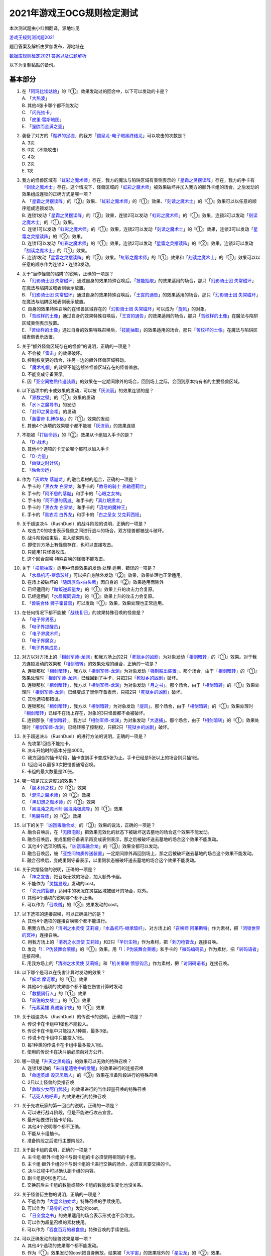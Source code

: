 ============================
2021年游戏王OCG规则检定测试
============================

本次测试题由小红帽翻译，源地址见

| \ `游戏王规则测试题2021 <https://www.bilibili.com/read/cv13875730>`__\

题目答案及解析由罗伽发布，源地址在

| \ `数据库规则检定2021 答案以及试题解析 <https://www.bilibili.com/read/cv14008601>`__\

以下为复制黏贴的备份。

基本部分
===========

1.  | 在「`阿玛比埃姑娘`_」的『①』效果发动过的回合中，以下可以发动的卡是？
    | A. 「`大热波`_」
    | B. 其他4张卡哪个都不能发动
    | C. 「`闪光抽卡`_」
    | D. 「`皮里·雷斯地图`_」
    | E. 「`强欲而金满之壶`_」

2.  | 装备了对方的「`魔界的足枷`_」的我方「`铠皇龙-电子暗黑终结龙`_」可以攻击的次数是？
    | A. 3次
    | B. 0次（不能攻击）
    | C. 4次
    | D. 2次
    | E. 1次

3.  | 我方的怪兽区域有「`虹彩之魔术师`_」存在，我方的魔法与陷阱区域有表侧表示的「`星霜之灵摆读阵`_」存在，我方的手卡有「`刻读之魔术士`_」存在。这个情况下，怪兽区域的「`虹彩之魔术师`_」被效果破坏并加入我方的额外卡组的场合，之后发动的效果组成连锁的正确方式是哪一项？
    | A. 「`星霜之灵摆读阵`_」的『②』效果、「`虹彩之魔术师`_」的『①』效果、「`刻读之魔术士`_」的『①』效果可以以任意的顺序组成连锁发动。
    | B. 连锁1发动「`星霜之灵摆读阵`_」的『②』效果，连锁2可以发动「`虹彩之魔术师`_」的『①』效果，连锁3可以发动「`刻读之魔术士`_」的『①』效果。
    | C. 连锁1可以发动「`虹彩之魔术师`_」的『①』效果，连锁2可以发动「`刻读之魔术士`_」的『①』效果，连锁3可以发动「`星霜之灵摆读阵`_」的『②』效果。
    | D. 连锁1可以发动「`虹彩之魔术师`_」的『①』效果，连锁2可以发动「`星霜之灵摆读阵`_」的『②』效果，连锁3可以发动「`刻读之魔术士`_」的『①』效果。
    | E. 连锁1发动「`星霜之灵摆读阵`_」的『②』效果。「`虹彩之魔术师`_」的『①』效果和「`刻读之魔术士`_」的『①』效果可以以任意的顺序作为连锁2・连锁3发动。

4.  | 关于“当作怪兽的陷阱”的说明，正确的一项是？
    | A. 「`幻影骑士团 失常磁环`_」通过自身的效果特殊召唤后，「`技能抽取`_」的效果适用的场合，那只「`幻影骑士团 失常磁环`_」在魔法与陷阱区域表侧表示放置。
    | B. 「`幻影骑士团 失常磁环`_」通过自身的效果特殊召唤后，「`王宫的通告`_」的效果适用的场合，那只「`幻影骑士团 失常磁环`_」在魔法与陷阱区域表侧表示放置。
    | C. 自身的效果特殊召唤的在怪兽区域存在的「`幻影骑士团 失常磁环`_」可以成为「`旋风`_」的对象。
    | D. 「`苦纹样的土像`_」通过自身的效果特殊召唤后，「`王宫的通告`_」的效果适用的场合，那只「`苦纹样的土像`_」在魔法与陷阱区域表侧表示放置。
    | E. 「`苦纹样的土像`_」通过自身的效果特殊召唤后，「`技能抽取`_」的效果适用的场合，那只「`苦纹样的土像`_」在魔法与陷阱区域表侧表示放置。

5.  | 关于“额外怪兽区域存在的怪兽”的说明，正确的一项是？
    | A. 不会被「`雷击`_」的效果破坏。
    | B. 控制权变更的场合，往另一边的额外怪兽区域移动。
    | C. 「`魔术礼帽`_」的效果不能选额外怪兽区域存在的怪兽盖放。
    | D. 不能变成守备表示。
    | E. 因「`亚空间物质传送装置`_」的效果在一定期间除外的场合，回到场上之际，会回到原本持有者的主要怪兽区域。

6.  | 以下选项中的卡或效果的发动，可以被「`灰流丽`_」的效果连锁的是？
    | A. 「`源数之壁`_」的『①』效果的发动
    | B. 「`水卜之魔导书`_」的发动
    | C. 「`封印之黄金柜`_」的发动
    | D. 「`轰雷帝 扎博尔格`_」的『①』效果的发动
    | E. 其他4个选项的效果哪个都不能被「`灰流丽`_」的效果连锁

7.  | 不能被「`打破命运`_」的『②』效果从卡组加入手卡的是？
    | A. 「`D-战术`_」
    | B. 其他4个选项的卡无论哪个都可以加入手卡
    | C. 「`D-力量`_」
    | D. 「`幽狱之时计塔`_」
    | E. 「`融合命运`_」

8.  | 作为「`灰烬龙 落胤龙`_」的融合素材的组合，正确的一项是？
    | A. 手卡的「`黑衣龙 白界龙`_」和手卡的「`教导的骑士 弗勒德莉丝`_」
    | B. 手卡的「`阿不思的落胤`_」和手卡的「`心眼之女神`_」
    | C. 手卡的「`阿不思的落胤`_」和手卡的「`真红眼黑龙`_」
    | D. 手卡的「`黑衣龙 白界龙`_」和手卡的「`沼地的魔神王`_」
    | E. 手卡的「`黑衣龙 白界龙`_」和手卡的「`白之圣女 艾克莉西娅`_」

9.  | 关于超速决斗（RushDuel）的战斗阶段的说明，正确的一项是？
    | A. 攻击力0的攻击表示怪兽之间进行战斗的场合，双方怪兽都被战斗破坏。
    | B. 战斗阶段结束后，进入结束阶段。
    | C. 即使对方场上有怪兽存在，也可以直接攻击。
    | D. 只能用1只怪兽攻击。
    | E. 这个回合召唤·特殊召唤的怪兽不能攻击。

10. | 关于「`技能抽取`_」适用中怪兽效果的发动·处理·适用，错误的一项是？
    | A. 「`水晶机巧-继承玻纤`_」可以把自身除外发动『②』效果，效果处理也正常适用。
    | B. 在场上被破坏的「`随风旅鸟×白头鹰`_」因自身的『②』效果适用而除外
    | C. 已经适用的「`暗叛逆超量龙`_」的『①』效果上升的攻击力会复原。
    | D. 已经适用的「`水晶翼同调龙`_」的『①』效果上升的攻击力会复原。
    | E. 「`兽装合体 狮子霍普雷`_」可以发动『①』效果，效果处理也正常适用。

11. | 在任何情况下都不能被「`战线复归`_」的效果特殊召唤的怪兽是？
    | A. 「`电子界男巫`_」
    | B. 「`电子界提醒员`_」
    | C. 「`电子界魔术师`_」
    | D. 「`电子界魔女`_」
    | E. 「`电子界集成员`_」

12. | 对方以对方场上的「`相剑军师-龙渊`_」和我方场上的2只「`死狱乡的凶剧`_」为对象发动「`相剑暗转`_」的『①』效果。对于我方连锁发动的效果和「`相剑暗转`_」的效果处理的组合，正确的一项是？
    | A. 连锁那张「`相剑暗转`_」，我方以「`相剑军师-龙渊`_」为对象发动「`强制脱出装置`_」。那个场合，由于「`相剑暗转`_」的『①』效果处理时「`相剑军师-龙渊`_」已经回到了手卡，只把2只「`死狱乡的凶剧`_」破坏。
    | B. 连锁那张「`相剑暗转`_」，我方以「`相剑军师-龙渊`_」为对象发动「`月之书`_」。那个场合，由于「`相剑暗转`_」的『①』效果处理时「`相剑军师-龙渊`_」已经变成了里侧守备表示，只把2只「`死狱乡的凶剧`_」破坏。
    | C. 其他选项都错误。
    | D. 连锁那张「`相剑暗转`_」，我方以「`相剑暗转`_」为对象发动「`旋风`_」。那个场合，由于「`相剑暗转`_」的『①』效果处理时「`相剑暗转`_」已经不在场上存在，对象的3只怪兽都不会被破坏。
    | E. 连锁那张「`相剑暗转`_」，我方以「`相剑军师-龙渊`_」为对象发动「`大逮捕`_」。那个场合，由于「`相剑暗转`_」的『①』效果处理时「`相剑军师-龙渊`_」已经转移了控制权，只把2只「`死狱乡的凶剧`_」破坏。

13. | 关于超速决斗（RushDuel）的进行方法的说明，正确的一项是？
    | A. 先攻第1回合不能抽卡。
    | B. 决斗开始时的基本分是4000。
    | C. 我方回合的抽卡阶段，抽卡直到手卡变成5张为止。手卡已经是5张以上的场合则只抽1张。
    | D. 1回合可以最多3次把怪兽通常召唤。
    | E. 卡组的最大数量是20张。

14. | 哪一项是咒文速度2的效果？
    | A. 「`魔术师之杖`_」的『②』效果
    | B. 「`混沌之魔术师`_」的『②』效果
    | C. 「`黑幻想之魔术师`_」的『③』效果
    | D. 「`黑混沌之魔术师·黑混沌极魔导`_」的『①』效果
    | E. 「`黑魔导阵`_」的『②』效果

15. | 以下的关于「`凶饿毒融合龙`_」的『③』效果的说法，正确的一项是？
    | A. 融合召唤后，在「`无限泡影`_」把效果无效化的状态下被破坏送去墓地的场合这个效果不能发动。
    | B. 融合召唤后，变成里侧守备表示再变成表侧表示，那之后被破坏送去墓地的场合这个效果不能发动。
    | C. 其他4个选项的情况，「`凶饿毒融合龙`_」的『③』效果全都可以发动。
    | D. 融合召唤后，被「`亚空间物质传送装置`_」一定期间除外再回到场上，那之后被破坏送去墓地的场合这个效果不能发动。
    | E. 融合召唤后，变成里侧守备表示，以里侧状态被破坏送去墓地的场合这个效果不能发动。

16. | 关于灵摆怪兽的说明，正确的一项是？
    | A. 「`神之宣告`_」把召唤无效的场合，加入额外卡组。
    | B. 不能作为「`灵摆显现`_」发动的cost。
    | C. 「`次元的裂缝`_」适用中的状况在灵摆区域被破坏的场合，除外。
    | D. 其他4个选项的说明哪个都不正确。
    | E. 可以作为「`召唤僧`_」的『③』效果发动的cost。

17. | 以下选项的连接召唤，可以正确进行的是？
    | A. 其他4个选项的连接召唤哪个都不能进行。
    | B. 用我方场上的「`清冽之水灵使 艾莉娅`_」「`水晶机巧-继承玻纤`_」、对方场上的「`召唤师 阿莱斯特`_」作为素材，把「`闭锁世界的冥神`_」连接召唤。
    | C. 用我方场上的「`清冽之水灵使 艾莉娅`_」和2只「`羊衍生物`_」作为素材，把「`刺刀枪管龙`_」连接召唤。
    | D. 发动「`I：P伪装舞会莱娜`_」的『①』效果，用「`I：P伪装舞会莱娜`_」和手卡的「`微码编码员`_」作为素材，把「`转码语者`_」连接召唤。
    | E. 用我方场上的「`清冽之水灵使 艾莉娅`_」和「`机关重联 愤怒钩舌`_」作为素材，把「`访问码语者`_」连接召唤。

18. | 以下哪个是可以在伤害计算时发动的效果？
    | A. 「`妖龙 摩诃摩`_」的『①』效果
    | B. 其他4个选项的效果哪个都不能在伤害计算时发动
    | C. 「`救援隔行人`_」的『①』效果
    | D. 「`新锐的女战士`_」的『①』效果
    | E. 「`元素英雄 真诚新宇侠`_」的『①』效果

19. | 关于超速决斗（RushDuel）的传说卡的说明，正确的一项是？
    | A. 传说卡在卡组中1张也不能投入。
    | B. 传说卡在卡组中只能投入1种类，最多3张。
    | C. 传说卡在卡组中只能投入1张。
    | D. 每1种类的传说卡在卡组中最多投入1张。
    | E. 使用的传说卡在决斗前必须向对方公开。

20. | 哪一项是「`升天之黑角笛`_」的效果可以无效的特殊召唤？
    | A. 连锁1发动的「`来自星遗物中的觉醒`_」的效果进行的连接召唤
    | B. 「`命运英雄 毁灭凤凰人`_」的『③』效果在准备阶段进行的特殊召唤
    | C. 2只以上怪兽的灵摆召唤
    | D. 「`救祓少女阿门武装`_」的效果进行的当作超量召唤的特殊召唤
    | E. 「`活死人的呼声`_」的效果进行的特殊召唤

21. | 关于先攻玩家的第一回合的说明，正确的一项是？
    | A. 可以进行战斗阶段，但是不能进行攻击宣言。
    | B. 最开始要进行抽卡阶段。
    | C. 其他4个说明哪个都不正确。
    | D. 不能从卡组抽卡。
    | E. 准备阶段之后进行主要阶段2。

22. | 关于副卡组的说明，正确的一项是？
    | A. 主卡组·额外卡组的卡与副卡组的卡必须使用相同的卡套。
    | B. 主卡组·额外卡组的卡与副卡组的卡进行交换的场合，必须宣言要交换的卡。
    | C. 决斗过程中可以确认副卡组的内容。
    | D. 副卡组是0张也可以。
    | E. 交换前后主卡组的数量或额外卡组的数量发生变化也没关系。

23. | 关于怪兽衍生物的说明，正确的一项是？
    | A. 不能作为「`大星义初始龙`_」特殊召唤的手续使用。
    | B. 可以作为「`马骨的对价`_」发动的cost。
    | C. 「`日全食之书`_」的效果适用的场合表示形式也不会改变。
    | D. 可以作为超量召唤的素材使用。
    | E. 可以作为「`吞食百万的暴食兽`_」特殊召唤的手续使用。

24. | 可以正确发动的怪兽效果是哪一项？
    | A. 其他4个选项的效果哪个都不能发动。
    | B. 作为『①』效果发动的cost把自身解放，结果被「`大宇宙`_」的效果除外的「`星尘龙`_」的『②』效果。
    | C. 「`废品连接者`_」的『②』效果特殊召唤的「`废品战士`_」的『①』效果。
    | D. 先被连锁2的「`星尘的残光`_」的效果特殊召唤，再被连锁1的「`黑蔷薇龙`_」的效果破坏送去墓地的「`星尘同调士`_」的『②』效果。
    | E. 因「`凤翼的爆风`_」的效果而回到额外卡组的「`星尘战士`_」的『③』效果。

25. | 关于在卡组·额外卡组中投入的卡的组合，正确的一项是？
    | A. 「`混沌No.39 希望皇 霍普雷`_」「`龙装合体 龙王霍普雷`_」「`兽装合体 狮子霍普雷`_」各3张。
    | B. 其他4个选项哪个都不正确（无法在卡组·额外卡组中全部投入）。
    | C. 「`海`_」「`幻煌之都 帕西菲斯`_」「`潜海奇袭`_」各3张。
    | D. 「`融合`_」「`置换融合`_」「`大融合`_」各3张。
    | E. 「`鹰身女郎三姐妹`_」「`鹰身女郎 电子紧身装束`_」「`鹰身女郎 爪牙碎断`_」各3张。

26. | 关于超速决斗（RushDuel）的极限召唤的说明，正确的一项是？
    | A. 手卡集齐3只极限怪兽的情况下，可以把它们作为1只怪兽进行极限召唤。
    | B. 我方场上分别召唤了3只极限怪兽的情况下，可以把它们变成极限模式的极限怪兽。
    | C. 极限模式的极限怪兽最多有2次不会被战斗·效果破坏。
    | D. 极限模式的极限怪兽的守备力一定是0。
    | E. 极限模式的极限怪兽在1次的战斗阶段中最多可以进行3次攻击。

27. | 关于「`流天救世星龙`_」进行同调召唤时的同调素材，错误的选项是？（列举的每只怪兽都没有适用自身以外的效果。）
    | A. 「`救世龙`_」+「`星尘龙`_」+「`高速战士`_」
    | B. 「`集心龙`_」+「`科技属 互换蜻蜓`_」+「`星尘龙`_」
    | C. 「`救世龙`_」+「`流星龙`_」
    | D. 「`救世龙`_」+「`方程式同调士`_」+「`星尘龙`_」
    | E. 「`集心龙`_」+「`星尘龙`_」+「`调和支援士`_」

28. | 可以在场地区域放置的卡是哪一项？
    | A. 「`卡通世界`_」
    | B. 「`不死世界`_」
    | C. 「`共有精神世界`_」
    | D. 「`电子暗黑世界`_」
    | E. 「`笑容世界`_」

应用部分
===========

29. | 我方的手卡有4张卡存在，我方场上有自身的『①』效果适用攻击力变成3000的「`沉默魔术师`_」存在。另外，对方场上有「`死狱乡演员·圣墓访问者`_」存在。这个状况下「`死狱乡演员·圣墓访问者`_」发动『①』效果，那个效果处理成功适用于「`沉默魔术师`_」。那之后，我方把盖放的「`沉默魔爆破`_」发动，效果处理让我方把手卡抽到了6张。「`沉默魔术师`_」的攻击力会怎样变化？
    | A. 「`死狱乡演员·圣墓访问者`_」的『①』效果把「`沉默魔术师`_」的攻击力变成0，但是攻击力立刻再计算变成2000。那之后，由于「`沉默魔爆破`_」让手卡变成了6张，攻击力变成3000。
    | B. 「`死狱乡演员·圣墓访问者`_」的『①』效果把「`沉默魔术师`_」的攻击力变成0。那之后，由于「`沉默魔爆破`_」让手卡增加了2张，攻击力变成1000。
    | C. 「`死狱乡演员·圣墓访问者`_」的『①』效果把「`沉默魔术师`_」的攻击力变成0。那之后，由于「`沉默魔爆破`_」让手卡的数量发生变化，攻击力再计算变成3000。
    | D. 「`死狱乡演员·圣墓访问者`_」的『①』效果把「`沉默魔术师`_」的攻击力变成0，但是攻击力立刻再计算变成2000。那之后，由于「`沉默魔爆破`_」让手卡增加了6张，攻击力再上升3000变成5000。
    | E. 「`死狱乡演员·圣墓访问者`_」的『①』效果把「`沉默魔术师`_」的攻击力变成0。那之后，即使「`沉默魔爆破`_」让手卡数量发生变化的场合，「`沉默魔术师`_」的攻击力也仍然是0。

30. | 我方场上有「`卡通世界`_」存在的状况，我方在连锁1发动了「`卡通鹰身女郎`_」的『①』效果。对方连锁2以「`卡通世界`_」为对象发动了「`旋风`_」。我方再连锁3以墓地的「`真红眼卡通龙`_」为对象发动了「`战线复归`_」。连锁3的处理把「`真红眼卡通龙`_」特殊召唤，连锁2的处理把「`卡通世界`_」破坏的场合，关于连锁1的「`卡通鹰身女郎`_」的效果处理，以下说法正确的是？
    | A. 即使「`卡通鹰身女郎`_」的『①』效果处理时「`卡通世界`_」不在场上存在的场合，『这张卡从手卡特殊召唤』处理也会正常适用。另外，这个处理的时点我方场上有其他的卡通怪兽存在，因此『选对方场上1张魔法·陷阱卡破坏』处理也正常适用。
    | B. 由于「`卡通鹰身女郎`_」的『①』效果处理时「`卡通世界`_」不在场上存在，『这张卡从手卡特殊召唤』处理不适用。但是，这个处理的时点我方场上有其他的卡通怪兽存在，因此『选对方场上1张魔法·陷阱卡破坏』处理正常适用。
    | C. 由于「`卡通鹰身女郎`_」的『①』效果处理时「`卡通世界`_」不在场上存在，『这张卡从手卡特殊召唤』处理不适用。另外，这个效果发动的时点「`真红眼卡通龙`_」还不在我方场上存在，因此『选对方场上1张魔法·陷阱卡破坏』处理也不适用。
    | D. 即使「`卡通鹰身女郎`_」的『①』效果处理时「`卡通世界`_」不在场上存在的场合，『这张卡从手卡特殊召唤』处理也会正常适用。但是，这个效果发动的时点「`真红眼卡通龙`_」还不在我方场上存在，因此『选对方场上1张魔法·陷阱卡破坏』处理不适用。
    | E. 其他选项都是错误的。

31. | 以下关于怪兽的特殊召唤的说法中，正确的一项是？
    | A. 我方的「`王神鸟 斯摩夫`_」的连接召唤被对方的「`神之宣告`_」无效。这个回合，我方不能发动「`随风旅鸟×知更鸟`_」的效果。
    | B. 我方的「`一对一`_」发动时，对方连锁发动「`虚无空间`_」。结果「`一对一`_」的效果处理不适用。这个回合，我方不能发动「`随风旅鸟×知更鸟`_」的效果。
    | C. 我方的「`一对一`_」的效果被对方的「`灰流丽`_」的效果无效。这个回合，我方不能发动「`随风旅鸟×知更鸟`_」的效果。
    | D. 其他选项都是错误的。
    | E. 以「`随风旅鸟×雪猫头鹰`_」为对象的我方的「`死者苏生`_」的发动被对方的「`神之宣告`_」无效。这个回合，我方不能发动「`随风旅鸟×知更鸟`_」的效果。

32. | 以下关于“卡片的除外”和“被除外的卡”的说法中，正确的一项是？
    | A. 以我方场上的里侧守备表示的怪兽为对象，发动「`彼岸的恶鬼 法尔法雷洛`_」的『③』效果。那只怪兽表侧表示除外，结束阶段里侧守备表示回到场上。
    | B. 对方的「`毁灭咒文-死亡终极咒`_」把我方场上的「`暴走召唤师 阿莱斯特`_」里侧守备表示除外。以这个为契机，我方可以发动「`暴走召唤师 阿莱斯特`_」的『③』效果。
    | C. 作为「`来自异次元的埋葬`_」的对象，可以选择里侧表示除外的怪兽。那个场合，取对象之际需要把那只怪兽给对方观看并确认它是怪兽。
    | D. 与怪兽衍生物进行战斗的「`吞食百万的暴食兽`_」不能发动『③』效果。
    | E. 作为「`极星天 古尔薇格`_」『①』效果的处理除外的卡，不能选我方场上的怪兽衍生物。

33. | 对方场上有「`命运英雄 毁灭凤凰人`_」和「`补给部队`_」存在，我方场上有「`废铁龙`_」和「`补给部队`_」存在。另外，我方墓地没有怪兽存在。对方回合，对方发动「`命运英雄 毁灭凤凰人`_」的『②』效果，效果处理把「`命运英雄 毁灭凤凰人`_」和「`废铁龙`_」破坏。效果处理后，以上提到的卡的效果尽可能发动的情况下，组成连锁的正确方式是哪一项？
    | A. 首先，对方在连锁1发动「`补给部队`_」的效果。那之后，我方在连锁2发动我方的「`补给部队`_」的效果。再那之后，对方可以在连锁3发动「`命运英雄 毁灭凤凰人`_」的『③』效果。由于我方墓地没有同调怪兽以外的「`废铁`_」怪兽存在，「`废铁龙`_」的『②』效果不发动。
    | B. 首先，对方可以在连锁1·连锁2按照喜欢的顺序把「`补给部队`_」的效果和「`命运英雄 毁灭凤凰人`_」的『③』效果组成连锁发动。那之后，我方在连锁3发动「`补给部队`_」的效果。由于我方墓地没有同调怪兽以外的「`废铁`_」怪兽存在，「`废铁龙`_」的『②』效果不发动。
    | C. 首先，对方在连锁1发动「`补给部队`_」的效果。那之后，对方可以在连锁2发动「`命运英雄 毁灭凤凰人`_」的『③』效果。再那之后，我方在连锁3·连锁4按照喜欢的顺序把「`废铁龙`_」的『②』效果和「`补给部队`_」的效果组成连锁发动。
    | D. 首先，对方可以在连锁1·连锁2按照喜欢的顺序把「`补给部队`_」的效果和「`命运英雄 毁灭凤凰人`_」的『③』效果组成连锁发动。那之后，我方在连锁3·连锁4按照喜欢的顺序把「`废铁龙`_」的『②』效果和「`补给部队`_」的效果组成连锁发动。
    | E. 首先，对方在连锁1发动「`补给部队`_」的效果。那之后，我方在连锁2·连锁3按照喜欢的顺序把「`废铁龙`_」的『②』效果和我方的「`补给部队`_」的效果组成连锁发动。再那之后，对方可以在连锁4发动「`命运英雄 毁灭凤凰人`_」的『③』效果。

34. | 以下关于「`转生炎兽 猎鹰`_」的『②』效果的说法中，正确的一项是？
    | A. 可以以连接怪兽「`转生炎兽 炽热多头狮`_」为对象发动「`转生炎兽 猎鹰`_」的『②』效果。那个场合，效果处理让「`转生炎兽 炽热多头狮`_」回到额外卡组，正常进行把「`转生炎兽 猎鹰`_」特殊召唤的处理。
    | B. 不能以我方场上的原本持有者是对方的「`转生炎兽 狐獴`_」为对象发动「`转生炎兽 猎鹰`_」的『②』效果。
    | C. 可以以我方场上的原本持有者是对方的「`转生炎兽 狐獴`_」为对象发动「`转生炎兽 猎鹰`_」的『②』效果。那个场合，效果处理让「`转生炎兽 狐獴`_」回到对方手卡，不进行把「`转生炎兽 猎鹰`_」特殊召唤的处理。
    | D. 由于「`转生炎兽 炽热多头狮`_」是连接怪兽，不能以「`转生炎兽 炽热多头狮`_」为对象发动「`转生炎兽 猎鹰`_」的『②』效果。
    | E. 可以以连接怪兽「`转生炎兽 炽热多头狮`_」为对象发动「`转生炎兽 猎鹰`_」的『②』效果。那个场合，效果处理让「`转生炎兽 炽热多头狮`_」回到额外卡组，不进行把「`转生炎兽 猎鹰`_」特殊召唤的处理。

35. | 对方在自身的主要阶段召唤了「`深海歌后`_」。那次召唤成功时，对方打算发动那只「`深海歌后`_」的效果，我方打算发动手卡的「`增殖的G`_」的效果。关于这些效果决定是否发动的顺序，正确的一项是？
    | A. 我方先决定是否发动「`增殖的G`_」的效果。那之后，对方再决定是否发动「`深海歌后`_」的效果。不能以其他顺序来发动这些效果。
    | B. 对方先决定是否发动「`深海歌后`_」的效果。那之后，我方再决定是否发动「`增殖的G`_」的效果。不能以其他顺序来发动这些效果。
    | C. 我方先决定是否发动「`增殖的G`_」的效果。如果我方不发动「`增殖的G`_」的效果，对方可以在连锁1发动「`深海歌后`_」的效果。那之后，优先权转移给我方，我方可以在连锁2发动「`增殖的G`_」的效果。
    | D. 对方先决定是否发动「`深海歌后`_」的效果。如果对方不发动「`深海歌后`_」的效果，我方可以在连锁1发动「`增殖的G`_」的效果。那之后，优先权转移给对方，对方可以在连锁2发动「`深海歌后`_」的效果。
    | E. 对方先决定是否发动「`深海歌后`_」的效果。对方不发动「`深海歌后`_」的效果，我方也不发动「`增殖的G`_」的效果的话，那之后优先权转移给对方，对方可以在连锁1发动「`深海歌后`_」的效果。

36. | 「`碑像天使-亚兹卢恩死月弓碑`_」的『①』『②』『③』效果中，丢弃怪兽卡来发动的「`召唤兽 梅尔卡巴`_」效果可以把哪些效果的发动无效？
    | A. 无论哪个效果，都不能被丢弃怪兽卡发动的「`召唤兽 梅尔卡巴`_」的效果所对应
    | B. 『②』和『③』
    | C. 只有『①』
    | D. 只有『③』
    | E. 只有『②』

37. | 以下关于「`铁兽战线 姬特`_」的『①』效果的说法中，正确的一项是？
    | A. 其他选项都是错误的。
    | B. 「`铁兽战线 姬特`_」的『①』效果发动时，连锁发动「`召命之神弓-阿波罗萨`_」的『③』效果。结果「`铁兽战线 姬特`_」的『①』效果的发动被无效。这种情况下『这个回合，自己不是兽族·兽战士族·鸟兽族怪兽不能作为连接素材』也会适用。
    | C. 「`铁兽战线 姬特`_」的『①』效果发动时，连锁发动「`突破技能`_」的『①』效果。结果「`铁兽战线 姬特`_」的效果被无效，『①』的处理不适用。这种情况下『这个回合，自己不是兽族·兽战士族·鸟兽族怪兽不能作为连接素材』也会适用。
    | D. 「`铁兽战线 姬特`_」的『①』效果发动时，连锁发动「`神圣煌炎`_」。结果「`铁兽战线 姬特`_」发动的『①』效果被无效。这种情况下『这个回合，自己不是兽族·兽战士族·鸟兽族怪兽不能作为连接素材』也会适用。
    | E. 「`铁兽战线 姬特`_」的『①』效果处理时「`异热同心武器-天马双翼剑`_」的『④』效果适用。结果「`铁兽战线 姬特`_」发动的『①』效果被无效。这种情况下『这个回合，自己不是兽族·兽战士族·鸟兽族怪兽不能作为连接素材』也会适用。

38. | 我方场上有装备了「`脆刃之剑`_」的「`权威者·许珀里翁`_」（天使族·攻击力4100）和「`天空的圣域`_」存在。这只「`权威者·许珀里翁`_」向对方玩家进行直接攻击的场合，发生的战斗伤害是多少？
    | A. 我方受到4100伤害，对方也受到4100伤害。
    | B. 我方受到4100伤害，对方受到合计8200伤害。
    | C. 我方不会受到伤害，对方也不会受到伤害
    | D. 我方不会受到伤害，对方受到4100伤害
    | E. 我方不会受到伤害，对方受到合计8200伤害。

39. | 以我方墓地的「`魔轰神 安德剌斯`_」和对方场上的「`魔轰神 利威坦`_」为对象发动了「`弑逆的魔轰神`_」的『①』效果。对方连锁发动「`D.D.乌鸦`_」的效果，效果处理把作为「`弑逆的魔轰神`_」对象的墓地的「`魔轰神 安德剌斯`_」除外。这个场合，对于「`弑逆的魔轰神`_」的『①』效果的处理的说法，正确的一项是？
    | A. 「`弑逆的魔轰神`_」的『①』效果处理选我方的1张手卡丢弃，处理完毕。
    | B. 其他选项都是错误的。
    | C. 「`弑逆的魔轰神`_」的『①』效果不会进行任何处理。
    | D. 「`弑逆的魔轰神`_」的『①』效果处理时，选1张手卡丢弃，不会把「`魔轰神 安德剌斯`_」特殊召唤，仍然把对象的场上的卡破坏。
    | E. 「`弑逆的魔轰神`_」的『①』效果处理时，选1张手卡丢弃，把除外的「`魔轰神 安德剌斯`_」特殊召唤，把对象的场上的卡破坏。

40. | 以下关于「`尸界的班西`_」的『①』效果和「`不死世界`_」的说法中，正确的一项是？
    | A. 场地区域有「`不死世界`_」，场上有「`尸界的班西`_」存在的状况，我方发动了「`黑蔷薇龙`_」的『①』效果。那个场合，效果处理把「`尸界的班西`_」破坏，但「`不死世界`_」不会被破坏。
    | B. 场地区域有「`不死世界`_」，场上有「`尸界的班西`_」存在的状况，「`不死世界`_」不会被效果破坏。因此，双方都不能发动「`黑蔷薇龙`_」的『①』效果。
    | C. 场上有「`尸界的班西`_」存在的状况，对方发动了场地区域盖放的「`不死世界`_」。由于「`尸界的班西`_」的『①』效果适用，我方不能对应这次「`不死世界`_」的发动来发动「`魔法干扰阵`_」。
    | D. 场上有「`尸界的班西`_」存在的状况，对方发动了场地区域盖放的「`不死世界`_」。我方可以对应这次「`不死世界`_」的发动来发动「`魔法干扰阵`_」，由于「`尸界的班西`_」的『①』效果适用，不能把「`不死世界`_」的发动无效并破坏。
    | E. 场地区域有「`不死世界`_」，场上有「`尸界的班西`_」存在的状况，我方发动了「`黑蔷薇龙`_」的『①』效果。那个场合，效果处理把「`尸界的班西`_」和「`不死世界`_」破坏。

41. | 以下关于超量召唤和超量素材的说法中，正确的一项是？
    | A. 用场上的「`地灵神 格兰索尔`_」为素材把怪兽超量召唤。这个场合，「`地灵神 格兰索尔`_」的『②』效果不适用，下次的我方回合的战斗阶段不会被跳过。
    | B. 对方在连锁1发动「`救祓少女·埃莉丝`_」的『②』效果，效果处理把「`救祓少女·米迦埃莉丝`_」当作超量召唤进行特殊召唤。我方可以发动「`神之警告`_」把这次「`救祓少女·米迦埃莉丝`_」的特殊召唤无效。
    | C. 以持有2个超量素材的超量怪兽为对象发动「`电子龙·无限`_」的『②』效果。效果处理会将对象的怪兽以及持有的2个超量素材全部变成「`电子龙·无限`_」的超量素材。
    | D. 在持有「`星光栗子球`_」作为超量素材的「`No.39 希望皇 霍普`_」的上面，把「`混沌No.39 希望皇 霍普雷`_」重叠进行超量召唤。「`星光栗子球`_」的『②』效果会让「`混沌No.39 希望皇 霍普雷`_」得到『●』效果。
    | E. 对方场上有持有超量素材的「`神龙骑士 闪耀`_」存在，那只「`神龙骑士 闪耀`_」已经适用了自身的『①』效果。可以以这只「`神龙骑士 闪耀`_」为对象发动「`超量叠光延迟`_」，但是不能取除「`神龙骑士 闪耀`_」的超量素材。

42. | 以下选项的卡或效果的发动，不能被「`屋敷童`_」的效果连锁的是？
    | A. 对方墓地没有龙族怪兽存在的情况下，对方的「`真红眼暗钢龙`_」的『②』效果的发动。
    | B. 我方或者对方墓地有卡存在，对方场上没有任何怪兽存在的情况下进行的「`黄金乡的盗墓者`_」的卡的发动。
    | C. 没有取墓地的怪兽为对象的对方的「`沉眠于星遗物的深层`_」的卡的发动。
    | D. 伤害步骤结束时对方的「`闪刀姬-零衣`_」的『②』效果的发动。
    | E. 对方在主要阶段进行的「`鹰身先知`_」的『③』效果的发动。

43. | 以下关于相同阶段·步骤发动的效果的说法，正确的一项是？
    | A. 我方·对方的准备阶段，双方场上有「`半龙女仆·龙女管家`_」存在，双方各自把『①』效果发动的场合，那些效果组成连锁发动。
    | B. 我方·对方的战斗阶段开始时，双方场上有「`半龙女仆·客厅龙女`_」存在，双方各自把『②』效果发动的场合，那些效果组成连锁发动。
    | C. 其他选项都是错误的。
    | D. 我方·对方的战斗阶段结束时，双方场上有「`半龙女仆·天风龙女`_」存在，双方各自把『③』效果发动的场合，那些效果组成连锁发动。
    | E. 我方·对方的结束阶段，双方墓地有这个回合送去墓地的「`灰烬龙 落胤龙`_」存在，双方各自把『③』效果发动的场合，那些效果组成连锁发动。

44. | 以下关于「`北极天熊出发`_」的『②』效果的说法，正确的一项是？
    | A. 除外的「`北极天熊出发`_」因「`常世离`_」的效果回到墓地的场合，那个回合中那张墓地的「`北极天熊出发`_」的『②』效果不能适用。
    | B. 「`北极天熊五倍线充能`_」的『①』『●自己场上2只「`北极天熊`_」怪兽解放，把持有和那个等级差相同等级的1只「`北极天熊`_」怪兽从额外卡组无视召唤条件特殊召唤』效果处理时，可以把「`北极天熊出发`_」除外来作为1只任意等级的怪兽的代替。
    | C. 适用了「`禁忌的圣枪`_」的效果的「`北极天熊-勾陈一`_」把『②』效果发动之际，墓地的「`北极天熊出发`_」的『②』效果不能适用。
    | D. 对方把对方墓地的「`北极天熊出发`_」的『②』效果适用过的回合，我方不能适用我方墓地的「`北极天熊出发`_」的『②』效果。
    | E. 即使手卡仅剩1张「`北极天熊-小白熊`_」的情况下，也可以把墓地的「`北极天熊出发`_」除外来发动「`北极天熊-小白熊`_」的『①』效果。

45. | 对方场上有用等级7以上的怪兽为素材连接召唤的「`混沌之战士 混沌战士`_」存在，『①』效果已经适用。关于这个状况下发动的「`混沌之战士 混沌战士`_」的『②』效果的说明，正确的一项是？
    | A. 我方可以对应对方的「`混沌之战士 混沌战士`_」的『②』效果的发动来发动「`天罚`_」。但是，「`混沌之战士 混沌战士`_」的『②』效果的发动不会被无效，「`混沌之战士 混沌战士`_」也不会被破坏。
    | B. 我方不能对应对方的「`混沌之战士 混沌战士`_」的『②』效果的发动来发动「`天罚`_」。
    | C. 我方可以对应对方的「`混沌之战士 混沌战士`_」的『②』效果的发动来发动「`天罚`_」。那个场合，「`混沌之战士 混沌战士`_」的『②』效果的发动被无效，「`混沌之战士 混沌战士`_」被破坏。
    | D. 我方可以对应对方的「`混沌之战士 混沌战士`_」的『②』效果的发动来发动「`天罚`_」。那个场合，「`混沌之战士 混沌战士`_」的『②』效果的发动不会被无效，但是「`混沌之战士 混沌战士`_」会被破坏。
    | E. 我方可以对应对方的「`混沌之战士 混沌战士`_」的『②』效果的发动来发动「`天罚`_」。那个场合，「`混沌之战士 混沌战士`_」的『②』效果的发动被无效，但是「`混沌之战士 混沌战士`_」不会被破坏。

46. | 以下选项中，正确的一项是？
    | A. 「`千查万别`_」适用中的状况，可以发动「`影依融合`_」，用我方场上表侧表示的「`影依兽`_」（魔法师族）作为融合素材把「`神影依·米德拉什`_」（魔法师族）融合召唤。
    | B. 我方的「`王宫的敕命`_」适用中的状况，即使用那张「`王宫的敕命`_」作为cost来发动「`魔法花盆`_」的场合，「`魔法花盆`_」的效果也仍然会被无效化。
    | C. 「`技能抽取`_」适用中的状况，把「`塞拉之虫惑魔`_」连接召唤的场合，「`塞拉之虫惑魔`_」的效果会被无效化。
    | D. 「`大宇宙`_」和「`王宫的铁壁`_」的效果都适用的情况下，「`大宇宙`_」的效果优先，送去墓地的卡会被除外。
    | E. 「`慧眼之魔术师`_」的灵摆效果处理时，「`魔封的芳香`_」的效果适用的场合，从卡组把「`慧眼之魔术师`_」以外的1只「`魔术师`_」灵摆怪兽在自己的灵摆区域放置的处理不适用。

47. | 以下关于「`遭受妨碍的坏兽安眠`_」的『①』效果的说法，正确的一项是？

    | A. 场上的怪兽只有融合召唤的「`黄金狂 黄金国巫妖`_」和上级召唤的「`黄金卿 黄金国巫妖`_」的状况，可以发动「`遭受妨碍的坏兽安眠`_」。那个场合，「`遭受妨碍的坏兽安眠`_」处理时把「`黄金卿 黄金国巫妖`_」破坏。但是，由于没能把全部的怪兽破坏，不进行『从卡组把卡名不同的「`坏兽`_」怪兽在自己·对方的场上各1只攻击表示特殊召唤』处理。
    | B. 由于「`黄金狂 黄金国巫妖`_」的『②』效果让自身不会被效果破坏，因此场上的怪兽只有「`黄金狂 黄金国巫妖`_」的状况，不能发动「`遭受妨碍的坏兽安眠`_」。
    | C. 场上的怪兽只有自身的『①』效果特殊召唤的「`黄金乡的盗墓者`_」的状况，可以发动「`遭受妨碍的坏兽安眠`_」。那个场合，「`遭受妨碍的坏兽安眠`_」处理时把「`黄金乡的盗墓者`_」破坏。但是由于没有把怪兽卡破坏，不进行『从卡组把卡名不同的「`坏兽`_」怪兽在自己·对方的场上各1只攻击表示特殊召唤』处理。
    | D. 场上的怪兽只有「`黄金狂 黄金国巫妖`_」的状况，可以发动「`遭受妨碍的坏兽安眠`_」。那个场合，「`遭受妨碍的坏兽安眠`_」处理时「`黄金狂 黄金国巫妖`_」因自身的『②』效果而不被破坏。但那个场合也会进行『从卡组把卡名不同的「`坏兽`_」怪兽在自己·对方的场上各1只攻击表示特殊召唤』处理。
    | E. 场上的怪兽只有「`黄金狂 黄金国巫妖`_」的状况，可以发动「`遭受妨碍的坏兽安眠`_」。那个场合，「`遭受妨碍的坏兽安眠`_」处理时「`黄金狂 黄金国巫妖`_」因自身的『②』效果而不被破坏。由于1只怪兽也没有破坏，不进行『从卡组把卡名不同的「`坏兽`_」怪兽在自己·对方的场上各1只攻击表示特殊召唤』处理。

48. | 场上有用3只怪兽为素材连接召唤的原本攻击力2400的「`召命之神弓-阿波罗萨`_」存在。那只「`召命之神弓-阿波罗萨`_」发动了1次『③』效果，攻击力下降800变成了1600。那之后，那只「`召命之神弓-阿波罗萨`_」适用了「`禁忌的一滴`_」的效果的场合，这个回合中以及下个回合「`召命之神弓-阿波罗萨`_」的攻击力会怎样变化？
    | A. 这个回合中攻击力变成0，下个回合攻击力变成800。
    | B. 这个回合中攻击力变成800，下个回合攻击力变成0。
    | C. 这个回合中攻击力变成1200，下个回合攻击力变成2400。
    | D. 这个回合中攻击力变成0，下个回合攻击力仍然是0。
    | E. 这个回合中攻击力变成800，下个回合攻击力变成1600。

49. | 对方连锁1发动「`铁兽战线 凶鸟之施莱格`_」的『①』效果，我方连锁2发动「`邪恶★双子克星 麻烦·桑妮`_」的『①』效果。连锁2的处理把「`邪恶★双子 姬丝基勒`_」和「`邪恶★双子 璃拉`_」特殊召唤，连锁1的处理把「`邪恶★双子 璃拉`_」除外。以下关于这组连锁中特殊召唤的「`邪恶★双子 姬丝基勒`_」「`邪恶★双子 璃拉`_」各自的『①』效果的说法，正确的一项是？
    | A. 「`邪恶★双子 姬丝基勒`_」的效果可以发动，「`邪恶★双子 璃拉`_」的效果不能发动。
    | B. 「`邪恶★双子 璃拉`_」的效果可以发动，「`邪恶★双子 姬丝基勒`_」的效果不能发动。
    | C. 「`邪恶★双子 姬丝基勒`_」「`邪恶★双子 璃拉`_」两个的效果都可以发动。两个效果都发动的场合，以任意的顺序组成连锁发动。
    | D. 「`邪恶★双子 姬丝基勒`_」「`邪恶★双子 璃拉`_」之中，只能发动其中任意一个的效果。发动哪个的效果都可以。
    | E. 「`邪恶★双子 姬丝基勒`_」「`邪恶★双子 璃拉`_」无论哪个的效果都不能发动。

50. | 以下选项中，关于我方的「`阿拉弥赛亚之仪`_」的发动或效果被无效的回合的说明，正确的一项是？
    | A. 「`阿拉弥赛亚之仪`_」的『①』效果处理时「`失乐之霹雳`_」的『②』效果适用。结果，发动的「`阿拉弥赛亚之仪`_」的『①』效果被无效。这个情况下，本回合中我方可以把特殊召唤的怪兽以外的场上的怪兽的效果发动。并且，再发动另一张「`阿拉弥赛亚之仪`_」也是可以的。
    | B. 「`阿拉弥赛亚之仪`_」发动时连锁发动「`神之宣告`_」。结果，「`阿拉弥赛亚之仪`_」的发动被无效并破坏。这个情况下，本回合中我方可以把特殊召唤的怪兽以外的场上的怪兽的效果发动。并且，再发动另一张「`阿拉弥赛亚之仪`_」也是可以的。
    | C. 「`阿拉弥赛亚之仪`_」发动时连锁发动「`No.38 希望魁龙 银河巨神`_」的『①』效果。结果，发动的「`阿拉弥赛亚之仪`_」的『①』效果被无效，变成了「`No.38 希望魁龙 银河巨神`_」的超量素材。这个情况下，本回合中我方可以把特殊召唤的怪兽以外的场上的怪兽的效果发动。并且，再发动另一张「`阿拉弥赛亚之仪`_」也是可以的。
    | D. 「`阿拉弥赛亚之仪`_」发动时连锁发动「`虚无空间`_」。结果，把「`勇者衍生物`_」特殊召唤的处理不适用。这个情况下，本回合中我方可以把特殊召唤的怪兽以外的场上的怪兽的效果发动。并且，再发动另一张「`阿拉弥赛亚之仪`_」也是可以的。
    | E. 「`阿拉弥赛亚之仪`_」发动时连锁发动「`DDD 咒血王 赛弗里德`_」的『①』效果。结果，场上的「`阿拉弥赛亚之仪`_」的效果被无效，效果处理不适用。这个情况下，本回合中我方可以把特殊召唤的怪兽以外的场上的怪兽的效果发动。并且，再发动另一张「`阿拉弥赛亚之仪`_」也是可以的。

答案
=======

| 1~5 CBBDC
| 6~10 EEDBC
| 11~15 DACBC
| 16~20 BDCCA
| 21~25 BDCCE
| 26~30 ADBEA
| 31~35 DDEEB
| 36~40 EAEAA
| 41~45 ACCEE
| 46~50 CEBEB

.. _`极星天 古尔薇格`: https://ygocdb.com/card/name/极星天%20古尔薇格
.. _`命运英雄 毁灭凤凰人`: https://ygocdb.com/card/name/命运英雄%20毁灭凤凰人
.. _`随风旅鸟×白头鹰`: https://ygocdb.com/card/name/随风旅鸟×白头鹰
.. _`随风旅鸟×知更鸟`: https://ygocdb.com/card/name/随风旅鸟×知更鸟
.. _`塞拉之虫惑魔`: https://ygocdb.com/card/name/塞拉之虫惑魔
.. _`遭受妨碍的坏兽安眠`: https://ygocdb.com/card/name/遭受妨碍的坏兽安眠
.. _`来自异次元的埋葬`: https://ygocdb.com/card/name/来自异次元的埋葬
.. _`流星龙`: https://ygocdb.com/card/name/流星龙
.. _`废品战士`: https://ygocdb.com/card/name/废品战士
.. _`打破命运`: https://ygocdb.com/card/name/打破命运
.. _`随风旅鸟×雪猫头鹰`: https://ygocdb.com/card/name/随风旅鸟×雪猫头鹰
.. _`魔术礼帽`: https://ygocdb.com/card/name/魔术礼帽
.. _`救援隔行人`: https://ygocdb.com/card/name/救援隔行人
.. _`北极天熊-勾陈一`: https://ygocdb.com/card/name/北极天熊-勾陈一
.. _`邪恶★双子 璃拉`: https://ygocdb.com/card/name/邪恶★双子%20璃拉
.. _`方程式同调士`: https://ygocdb.com/card/name/方程式同调士
.. _`铠皇龙-电子暗黑终结龙`: https://ygocdb.com/card/name/铠皇龙-电子暗黑终结龙
.. _`异热同心武器-天马双翼剑`: https://ygocdb.com/card/name/异热同心武器-天马双翼剑
.. _`来自星遗物中的觉醒`: https://ygocdb.com/card/name/来自星遗物中的觉醒
.. _`潜海奇袭`: https://ygocdb.com/card/name/潜海奇袭
.. _`皮里·雷斯地图`: https://ygocdb.com/card/name/皮里·雷斯地图
.. _`深海歌后`: https://ygocdb.com/card/name/深海歌后
.. _`融合`: https://ygocdb.com/card/name/融合
.. _`神影依·米德拉什`: https://ygocdb.com/card/name/神影依·米德拉什
.. _`新锐的女战士`: https://ygocdb.com/card/name/新锐的女战士
.. _`No.38 希望魁龙 银河巨神`: https://ygocdb.com/card/name/No.38%20希望魁龙%20银河巨神
.. _`旋风`: https://ygocdb.com/card/name/旋风
.. _`救祓少女·埃莉丝`: https://ygocdb.com/card/name/救祓少女·埃莉丝
.. _`北极天熊出发`: https://ygocdb.com/card/name/北极天熊出发
.. _`黑魔导阵`: https://ygocdb.com/card/name/黑魔导阵
.. _`灰流丽`: https://ygocdb.com/card/name/灰流丽
.. _`真红眼黑龙`: https://ygocdb.com/card/name/真红眼黑龙
.. _`马骨的对价`: https://ygocdb.com/card/name/马骨的对价
.. _`魔术师`: https://ygocdb.com/card/name/魔术师
.. _`神龙骑士 闪耀`: https://ygocdb.com/card/name/神龙骑士%20闪耀
.. _`心眼之女神`: https://ygocdb.com/card/name/心眼之女神
.. _`日全食之书`: https://ygocdb.com/card/name/日全食之书
.. _`虹彩之魔术师`: https://ygocdb.com/card/name/虹彩之魔术师
.. _`鹰身女郎 电子紧身装束`: https://ygocdb.com/card/name/鹰身女郎%20电子紧身装束
.. _`水卜之魔导书`: https://ygocdb.com/card/name/水卜之魔导书
.. _`次元的裂缝`: https://ygocdb.com/card/name/次元的裂缝
.. _`废铁龙`: https://ygocdb.com/card/name/废铁龙
.. _`阿拉弥赛亚之仪`: https://ygocdb.com/card/name/阿拉弥赛亚之仪
.. _`禁忌的圣枪`: https://ygocdb.com/card/name/禁忌的圣枪
.. _`彼岸的恶鬼 法尔法雷洛`: https://ygocdb.com/card/name/彼岸的恶鬼%20法尔法雷洛
.. _`魔轰神 利威坦`: https://ygocdb.com/card/name/魔轰神%20利威坦
.. _`转生炎兽 炽热多头狮`: https://ygocdb.com/card/name/转生炎兽%20炽热多头狮
.. _`坏兽`: https://ygocdb.com/?search=坏兽
.. _`召唤兽 梅尔卡巴`: https://ygocdb.com/card/name/召唤兽%20梅尔卡巴
.. _`黄金卿 黄金国巫妖`: https://ygocdb.com/card/name/黄金卿%20黄金国巫妖
.. _`半龙女仆·天风龙女`: https://ygocdb.com/card/name/半龙女仆·天风龙女
.. _`黑衣龙 白界龙`: https://ygocdb.com/card/name/黑衣龙%20白界龙
.. _`强欲而金满之壶`: https://ygocdb.com/card/name/强欲而金满之壶
.. _`王宫的敕命`: https://ygocdb.com/card/name/王宫的敕命
.. _`D-力量`: https://ygocdb.com/card/name/D-力量
.. _`清冽之水灵使 艾莉娅`: https://ygocdb.com/card/name/清冽之水灵使%20艾莉娅
.. _`星尘同调士`: https://ygocdb.com/card/name/星尘同调士
.. _`超量叠光延迟`: https://ygocdb.com/card/name/超量叠光延迟
.. _`鹰身女郎 爪牙碎断`: https://ygocdb.com/card/name/鹰身女郎%20爪牙碎断
.. _`苦纹样的土像`: https://ygocdb.com/card/name/苦纹样的土像
.. _`卡通世界`: https://ygocdb.com/card/name/卡通世界
.. _`不死世界`: https://ygocdb.com/card/name/不死世界
.. _`沼地的魔神王`: https://ygocdb.com/card/name/沼地的魔神王
.. _`转生炎兽 狐獴`: https://ygocdb.com/card/name/转生炎兽%20狐獴
.. _`刻读之魔术士`: https://ygocdb.com/card/name/刻读之魔术士
.. _`鹰身先知`: https://ygocdb.com/card/name/鹰身先知
.. _`突破技能`: https://ygocdb.com/card/name/突破技能
.. _`铁兽战线 凶鸟之施莱格`: https://ygocdb.com/card/name/铁兽战线%20凶鸟之施莱格
.. _`亚空间物质传送装置`: https://ygocdb.com/card/name/亚空间物质传送装置
.. _`神之宣告`: https://ygocdb.com/card/name/神之宣告
.. _`海`: https://ygocdb.com/card/name/海
.. _`高速战士`: https://ygocdb.com/card/name/高速战士
.. _`笑容世界`: https://ygocdb.com/card/name/笑容世界
.. _`召命之神弓-阿波罗萨`: https://ygocdb.com/card/name/召命之神弓-阿波罗萨
.. _`影依兽`: https://ygocdb.com/card/name/影依兽
.. _`DDD 咒血王 赛弗里德`: https://ygocdb.com/card/name/DDD%20咒血王%20赛弗里德
.. _`虚无空间`: https://ygocdb.com/card/name/虚无空间
.. _`真红眼暗钢龙`: https://ygocdb.com/card/name/真红眼暗钢龙
.. _`电子界魔女`: https://ygocdb.com/card/name/电子界魔女
.. _`召唤师 阿莱斯特`: https://ygocdb.com/card/name/召唤师%20阿莱斯特
.. _`置换融合`: https://ygocdb.com/card/name/置换融合
.. _`禁忌的一滴`: https://ygocdb.com/card/name/禁忌的一滴
.. _`大逮捕`: https://ygocdb.com/card/name/大逮捕
.. _`召唤僧`: https://ygocdb.com/card/name/召唤僧
.. _`黑蔷薇龙`: https://ygocdb.com/card/name/黑蔷薇龙
.. _`沉眠于星遗物的深层`: https://ygocdb.com/card/name/沉眠于星遗物的深层
.. _`失乐之霹雳`: https://ygocdb.com/card/name/失乐之霹雳
.. _`调和支援士`: https://ygocdb.com/card/name/调和支援士
.. _`碑像天使-亚兹卢恩死月弓碑`: https://ygocdb.com/card/name/碑像天使-亚兹卢恩死月弓碑
.. _`半龙女仆·龙女管家`: https://ygocdb.com/card/name/半龙女仆·龙女管家
.. _`魔界的足枷`: https://ygocdb.com/card/name/魔界的足枷
.. _`雷击`: https://ygocdb.com/card/name/雷击
.. _`救祓少女阿门武装`: https://ygocdb.com/card/name/救祓少女阿门武装
.. _`星尘龙`: https://ygocdb.com/card/name/星尘龙
.. _`相剑军师-龙渊`: https://ygocdb.com/card/name/相剑军师-龙渊
.. _`融合命运`: https://ygocdb.com/card/name/融合命运
.. _`D-战术`: https://ygocdb.com/card/name/D-战术
.. _`黄金狂 黄金国巫妖`: https://ygocdb.com/card/name/黄金狂%20黄金国巫妖
.. _`凶饿毒融合龙`: https://ygocdb.com/card/name/凶饿毒融合龙
.. _`大星义初始龙`: https://ygocdb.com/card/name/大星义初始龙
.. _`北极天熊-小白熊`: https://ygocdb.com/card/name/北极天熊-小白熊
.. _`妖龙 摩诃摩`: https://ygocdb.com/card/name/妖龙%20摩诃摩
.. _`权威者·许珀里翁`: https://ygocdb.com/card/name/权威者·许珀里翁
.. _`王神鸟 斯摩夫`: https://ygocdb.com/card/name/王神鸟%20斯摩夫
.. _`北极天熊`: https://ygocdb.com/?search=北极天熊
.. _`一对一`: https://ygocdb.com/card/name/一对一
.. _`电子龙·无限`: https://ygocdb.com/card/name/电子龙·无限
.. _`王宫的铁壁`: https://ygocdb.com/card/name/王宫的铁壁
.. _`弑逆的魔轰神`: https://ygocdb.com/card/name/弑逆的魔轰神
.. _`屋敷童`: https://ygocdb.com/card/name/屋敷童
.. _`魔法干扰阵`: https://ygocdb.com/card/name/魔法干扰阵
.. _`魔术师之杖`: https://ygocdb.com/card/name/魔术师之杖
.. _`共有精神世界`: https://ygocdb.com/card/name/共有精神世界
.. _`科技属 互换蜻蜓`: https://ygocdb.com/card/name/科技属%20互换蜻蜓
.. _`技能抽取`: https://ygocdb.com/card/name/技能抽取
.. _`慧眼之魔术师`: https://ygocdb.com/card/name/慧眼之魔术师
.. _`兽装合体 狮子霍普雷`: https://ygocdb.com/card/name/兽装合体%20狮子霍普雷
.. _`邪恶★双子克星 麻烦·桑妮`: https://ygocdb.com/card/name/邪恶★双子克星%20麻烦·桑妮
.. _`强制脱出装置`: https://ygocdb.com/card/name/强制脱出装置
.. _`No.39 希望皇 霍普`: https://ygocdb.com/card/name/No.39%20希望皇%20霍普
.. _`王宫的通告`: https://ygocdb.com/card/name/王宫的通告
.. _`暗叛逆超量龙`: https://ygocdb.com/card/name/暗叛逆超量龙
.. _`阿不思的落胤`: https://ygocdb.com/card/name/阿不思的落胤
.. _`凤翼的爆风`: https://ygocdb.com/card/name/凤翼的爆风
.. _`集心龙`: https://ygocdb.com/card/name/集心龙
.. _`沉默魔术师`: https://ygocdb.com/card/name/沉默魔术师
.. _`阿玛比埃姑娘`: https://ygocdb.com/card/name/阿玛比埃姑娘
.. _`大宇宙`: https://ygocdb.com/card/name/大宇宙
.. _`勇者衍生物`: https://ygocdb.com/?search=勇者衍生物
.. _`水晶翼同调龙`: https://ygocdb.com/card/name/水晶翼同调龙
.. _`星尘战士`: https://ygocdb.com/card/name/星尘战士
.. _`星霜之灵摆读阵`: https://ygocdb.com/card/name/星霜之灵摆读阵
.. _`黄金乡的盗墓者`: https://ygocdb.com/card/name/黄金乡的盗墓者
.. _`轰雷帝 扎博尔格`: https://ygocdb.com/card/name/轰雷帝%20扎博尔格
.. _`半龙女仆·客厅龙女`: https://ygocdb.com/card/name/半龙女仆·客厅龙女
.. _`I：P伪装舞会莱娜`: https://ygocdb.com/card/name/I：P伪装舞会莱娜
.. _`邪恶★双子 姬丝基勒`: https://ygocdb.com/card/name/邪恶★双子%20姬丝基勒
.. _`灰烬龙 落胤龙`: https://ygocdb.com/card/name/灰烬龙%20落胤龙
.. _`死狱乡的凶剧`: https://ygocdb.com/card/name/死狱乡的凶剧
.. _`黑幻想之魔术师`: https://ygocdb.com/card/name/黑幻想之魔术师
.. _`增殖的G`: https://ygocdb.com/card/name/增殖的G
.. _`封印之黄金柜`: https://ygocdb.com/card/name/封印之黄金柜
.. _`相剑暗转`: https://ygocdb.com/card/name/相剑暗转
.. _`月之书`: https://ygocdb.com/card/name/月之书
.. _`D.D.乌鸦`: https://ygocdb.com/card/name/D.D.乌鸦
.. _`真红眼卡通龙`: https://ygocdb.com/card/name/真红眼卡通龙
.. _`尸界的班西`: https://ygocdb.com/card/name/尸界的班西
.. _`毁灭咒文-死亡终极咒`: https://ygocdb.com/card/name/毁灭咒文-死亡终极咒
.. _`北极天熊五倍线充能`: https://ygocdb.com/card/name/北极天熊五倍线充能
.. _`地灵神 格兰索尔`: https://ygocdb.com/card/name/地灵神%20格兰索尔
.. _`铁兽战线 姬特`: https://ygocdb.com/card/name/铁兽战线%20姬特
.. _`源数之壁`: https://ygocdb.com/card/name/源数之壁
.. _`废品连接者`: https://ygocdb.com/card/name/废品连接者
.. _`暴走召唤师 阿莱斯特`: https://ygocdb.com/card/name/暴走召唤师%20阿莱斯特
.. _`天罚`: https://ygocdb.com/card/name/天罚
.. _`魔法花盆`: https://ygocdb.com/card/name/魔法花盆
.. _`星光栗子球`: https://ygocdb.com/card/name/星光栗子球
.. _`沉默魔爆破`: https://ygocdb.com/card/name/沉默魔爆破
.. _`混沌No.39 希望皇 霍普雷`: https://ygocdb.com/card/name/混沌No.39%20希望皇%20霍普雷
.. _`龙装合体 龙王霍普雷`: https://ygocdb.com/card/name/龙装合体%20龙王霍普雷
.. _`鹰身女郎三姐妹`: https://ygocdb.com/card/name/鹰身女郎三姐妹
.. _`黑混沌之魔术师·黑混沌极魔导`: https://ygocdb.com/card/name/黑混沌之魔术师·黑混沌极魔导
.. _`闭锁世界的冥神`: https://ygocdb.com/card/name/闭锁世界的冥神
.. _`卡通鹰身女郎`: https://ygocdb.com/card/name/卡通鹰身女郎
.. _`流天救世星龙`: https://ygocdb.com/card/name/流天救世星龙
.. _`电子界集成员`: https://ygocdb.com/card/name/电子界集成员
.. _`电子界魔术师`: https://ygocdb.com/card/name/电子界魔术师
.. _`千查万别`: https://ygocdb.com/card/name/千查万别
.. _`活死人的呼声`: https://ygocdb.com/card/name/活死人的呼声
.. _`大热波`: https://ygocdb.com/card/name/大热波
.. _`微码编码员`: https://ygocdb.com/card/name/微码编码员
.. _`补给部队`: https://ygocdb.com/card/name/补给部队
.. _`访问码语者`: https://ygocdb.com/card/name/访问码语者
.. _`混沌之战士 混沌战士`: https://ygocdb.com/card/name/混沌之战士%20混沌战士
.. _`白之圣女 艾克莉西娅`: https://ygocdb.com/card/name/白之圣女%20艾克莉西娅
.. _`灵摆显现`: https://ygocdb.com/card/name/灵摆显现
.. _`闪刀姬-零衣`: https://ygocdb.com/card/name/闪刀姬-零衣
.. _`教导的骑士 弗勒德莉丝`: https://ygocdb.com/card/name/教导的骑士%20弗勒德莉丝
.. _`幻影骑士团 失常磁环`: https://ygocdb.com/card/name/幻影骑士团%20失常磁环
.. _`魔轰神 安德剌斯`: https://ygocdb.com/card/name/魔轰神%20安德剌斯
.. _`死者苏生`: https://ygocdb.com/card/name/死者苏生
.. _`羊衍生物`: https://ygocdb.com/?search=羊衍生物
.. _`神之警告`: https://ygocdb.com/card/name/神之警告
.. _`脆刃之剑`: https://ygocdb.com/card/name/脆刃之剑
.. _`战线复归`: https://ygocdb.com/card/name/战线复归
.. _`电子界男巫`: https://ygocdb.com/card/name/电子界男巫
.. _`转生炎兽 猎鹰`: https://ygocdb.com/card/name/转生炎兽%20猎鹰
.. _`死狱乡演员·圣墓访问者`: https://ygocdb.com/card/name/死狱乡演员·圣墓访问者
.. _`电子界提醒员`: https://ygocdb.com/card/name/电子界提醒员
.. _`废铁`: https://ygocdb.com/?search=废铁
.. _`救祓少女·米迦埃莉丝`: https://ygocdb.com/card/name/救祓少女·米迦埃莉丝
.. _`影依融合`: https://ygocdb.com/card/name/影依融合
.. _`元素英雄 真诚新宇侠`: https://ygocdb.com/card/name/元素英雄%20真诚新宇侠
.. _`无限泡影`: https://ygocdb.com/card/name/无限泡影
.. _`天空的圣域`: https://ygocdb.com/card/name/天空的圣域
.. _`常世离`: https://ygocdb.com/card/name/常世离
.. _`水晶机巧-继承玻纤`: https://ygocdb.com/card/name/水晶机巧-继承玻纤
.. _`混沌之魔术师`: https://ygocdb.com/card/name/混沌之魔术师
.. _`星尘的残光`: https://ygocdb.com/card/name/星尘的残光
.. _`吞食百万的暴食兽`: https://ygocdb.com/card/name/吞食百万的暴食兽
.. _`救世龙`: https://ygocdb.com/card/name/救世龙
.. _`刺刀枪管龙`: https://ygocdb.com/card/name/刺刀枪管龙
.. _`大融合`: https://ygocdb.com/card/name/大融合
.. _`机关重联 愤怒钩舌`: https://ygocdb.com/card/name/机关重联%20愤怒钩舌
.. _`幻煌之都 帕西菲斯`: https://ygocdb.com/card/name/幻煌之都%20帕西菲斯
.. _`闪光抽卡`: https://ygocdb.com/card/name/闪光抽卡
.. _`魔封的芳香`: https://ygocdb.com/card/name/魔封的芳香
.. _`升天之黑角笛`: https://ygocdb.com/card/name/升天之黑角笛
.. _`电子暗黑世界`: https://ygocdb.com/card/name/电子暗黑世界
.. _`转码语者`: https://ygocdb.com/card/name/转码语者
.. _`幽狱之时计塔`: https://ygocdb.com/card/name/幽狱之时计塔
.. _`神圣煌炎`: https://ygocdb.com/card/name/神圣煌炎
